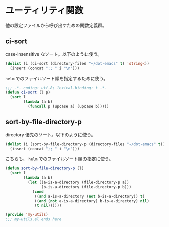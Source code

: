 #+STARTUP: showall
* ユーティリティ関数
他の設定ファイルから呼び出すための関数定義群。

** ci-sort
case-insensitive なソート。以下のように使う。

#+BEGIN_SRC emacs-lisp :tangle no
(dolist (i (ci-sort (directory-files "~/dot-emacs" t) 'string<))
  (insert (concat ";; " i "\n")))
#+END_SRC

=helm= でのファイルソート順を指定するために使う。

#+BEGIN_SRC emacs-lisp :padline no
;;; -*- coding: utf-8; lexical-binding: t -*-
(defun ci-sort (l p)
  (sort l
        (lambda (a b)
          (funcall p (upcase a) (upcase b)))))
#+END_SRC

** sort-by-file-directory-p
directory 優先のソート。以下のように使う。

#+BEGIN_SRC emacs-lisp :tangle no
(dolist (i (sort-by-file-directory-p (directory-files "~/dot-emacs" t)))
  (insert (concat ";; " i "\n")))
#+END_SRC

こちらも、 =helm= でのファイルソート順の指定に使う。

#+BEGIN_SRC emacs-lisp
(defun sort-by-file-directory-p (l)
  (sort l
        (lambda (a b)
          (let ((a-is-a-directory (file-directory-p a))
                (b-is-a-directory (file-directory-p b)))
            (cond
             ((and a-is-a-directory (not b-is-a-directory)) t)
             ((and (not a-is-a-directory) b-is-a-directory) nil)
             (t nil))))))

(provide 'my-utils)
;;; my-utils.el ends here
#+END_SRC
